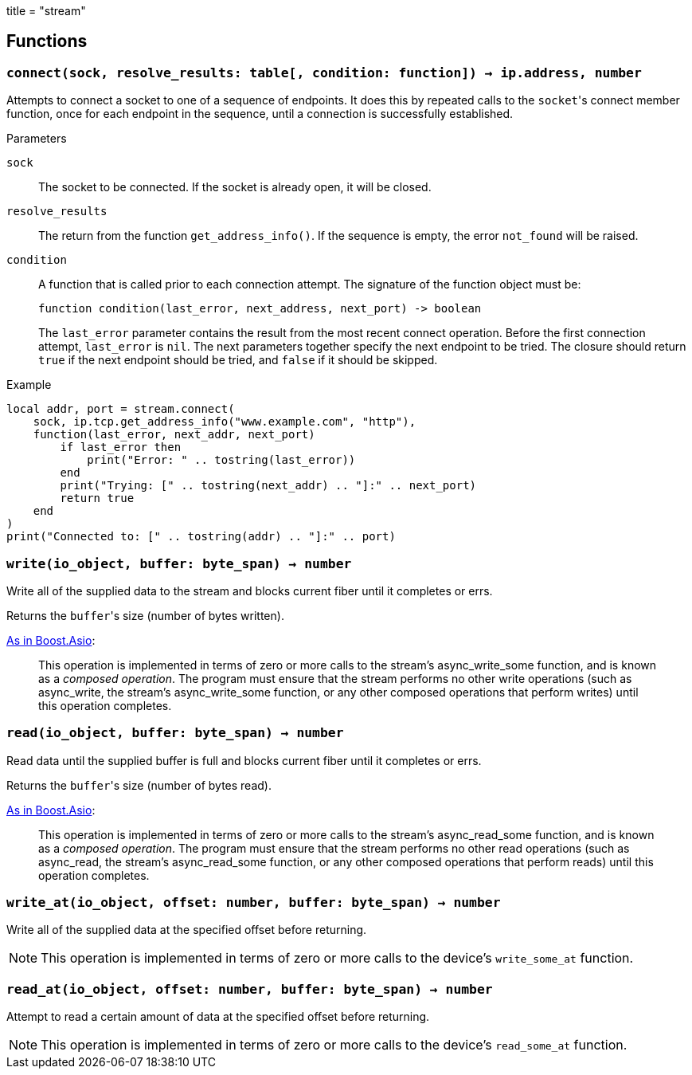 +++
title = "stream"
+++

== Functions

=== `connect(sock, resolve_results: table[, condition: function]) -> ip.address, number`

Attempts to connect a socket to one of a sequence of endpoints. It does this by
repeated calls to the ``socket``'s connect member function, once for each
endpoint in the sequence, until a connection is successfully established.

.Parameters

`sock`:: The socket to be connected. If the socket is already open, it will be
closed.

`resolve_results`:: The return from the function `get_address_info()`. If the
sequence is empty, the error `not_found` will be raised.

`condition`:: A function that is called prior to each connection attempt. The
signature of the function object must be:
+
[source,lua]
----
function condition(last_error, next_address, next_port) -> boolean
----
+
The `last_error` parameter contains the result from the most recent connect
operation. Before the first connection attempt, `last_error` is `nil`. The next
parameters together specify the next endpoint to be tried. The closure should
return `true` if the next endpoint should be tried, and `false` if it should be
skipped.

[source]
.Example
----
local addr, port = stream.connect(
    sock, ip.tcp.get_address_info("www.example.com", "http"),
    function(last_error, next_addr, next_port)
        if last_error then
            print("Error: " .. tostring(last_error))
        end
        print("Trying: [" .. tostring(next_addr) .. "]:" .. next_port)
        return true
    end
)
print("Connected to: [" .. tostring(addr) .. "]:" .. port)
----

=== `write(io_object, buffer: byte_span) -> number`

Write all of the supplied data to the stream and blocks current fiber until it
completes or errs.

Returns the ``buffer``'s size (number of bytes written).

https://www.boost.org/doc/libs/1_77_0/doc/html/boost_asio/reference/async_write/overload1.html[As
in Boost.Asio]:

[quote]
____
This operation is implemented in terms of zero or more calls to the stream's
async_write_some function, and is known as a _composed operation_. The program
must ensure that the stream performs no other write operations (such as
async_write, the stream's async_write_some function, or any other composed
operations that perform writes) until this operation completes.
____

=== `read(io_object, buffer: byte_span) -> number`

Read data until the supplied buffer is full and blocks current fiber until it
completes or errs.

Returns the ``buffer``'s size (number of bytes read).

https://www.boost.org/doc/libs/1_77_0/doc/html/boost_asio/reference/async_read/overload1.html[As
in Boost.Asio]:

[quote]
____
This operation is implemented in terms of zero or more calls to the stream's
async_read_some function, and is known as a _composed operation_. The program
must ensure that the stream performs no other read operations (such as
async_read, the stream's async_read_some function, or any other composed
operations that perform reads) until this operation completes.
____

=== `write_at(io_object, offset: number, buffer: byte_span) -> number`

Write all of the supplied data at the specified offset before returning.

NOTE: This operation is implemented in terms of zero or more calls to the
device's `write_some_at` function.

=== `read_at(io_object, offset: number, buffer: byte_span) -> number`

Attempt to read a certain amount of data at the specified offset before
returning.

NOTE: This operation is implemented in terms of zero or more calls to the
device's `read_some_at` function.
